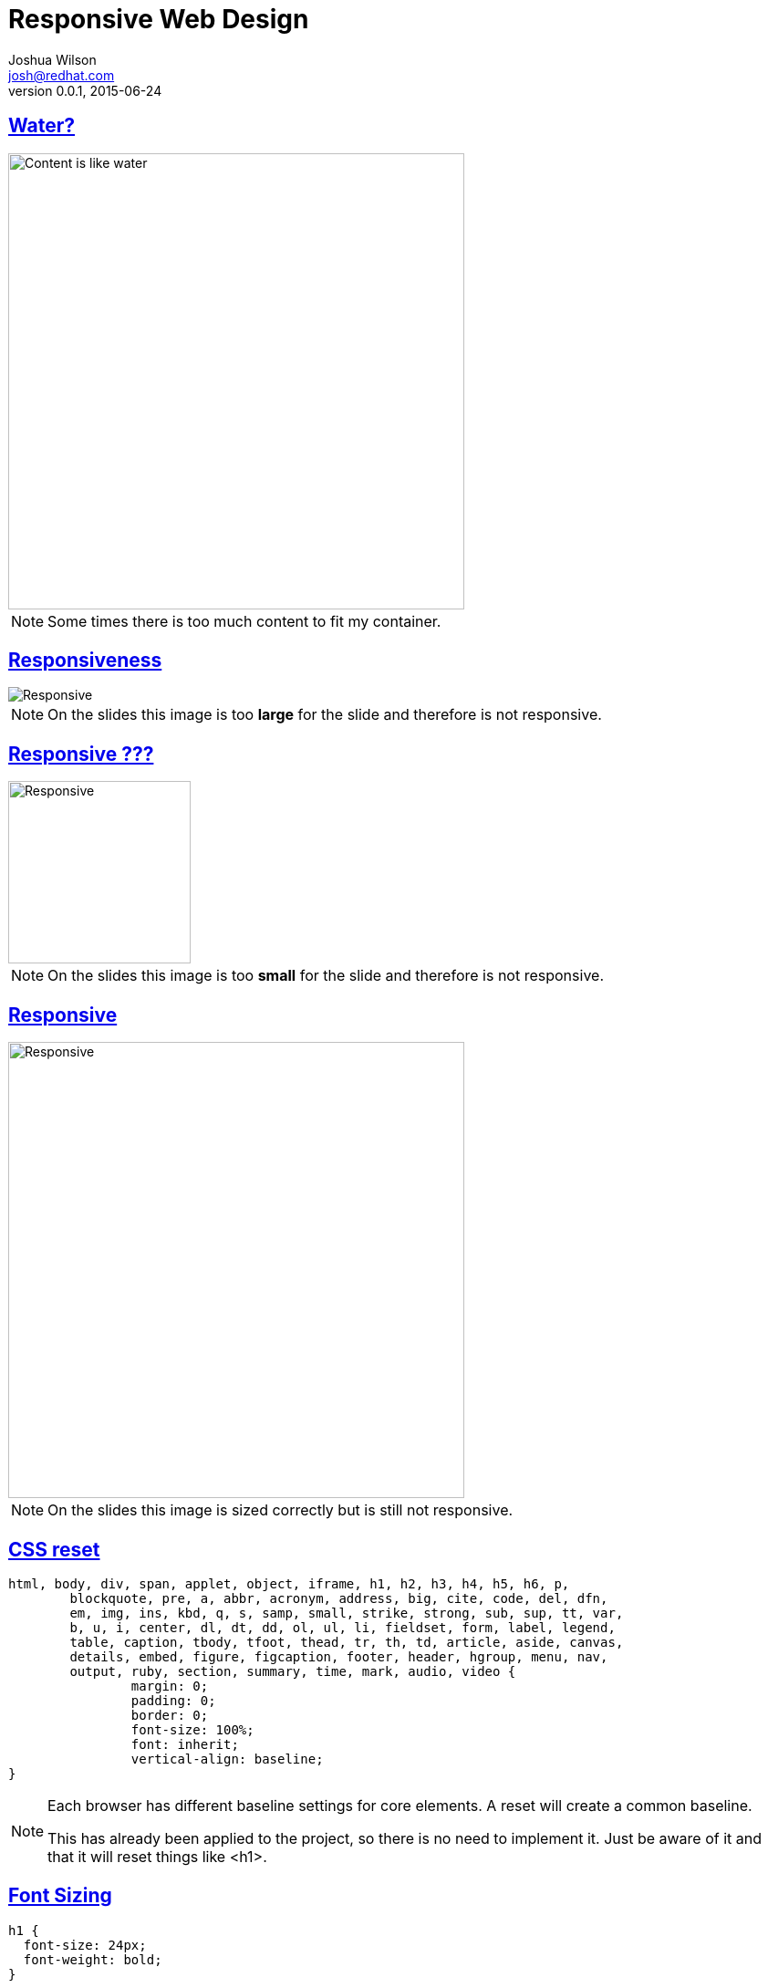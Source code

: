 = Responsive Web Design
Joshua Wilson <josh@redhat.com>
v0.0.1, 2015-06-24
:page-layout: base
:description: Slides for Responsive Web Design
:keywords: Mobile First, Responsive Web Design, JavaScript, CSS, HTML5
:compat-mode!:
//:docinfo:
:imagesdir: ./images
//:stylesdir: ./styles
//:stylesheet: coderay-asciidoctor.css
//:stylesheet: slides.css
//:linkcss:
:includedir: ./_includes
:sectlinks:
:experimental:
:table-caption!:
:example-caption!:
:figure-caption!:
:linkattrs:
//:icons: font
:backend: revealjs
:revealjs_theme: night
:revealjs_mouseWheel: true
:revealjs_fragments: true
:source-highlighter: highlightjs
// URLs

//Building this doc into slides uses the following cmd from the location of this doc:
// asciidoctor -T ~/git/asciidoctor-reveal.js/templates/slim/ keep-mobile-intro.adoc


//The quotes in this presentation are taken from:
//  Responsive Web Deisgn - Ethan Marcotte
//  Responsive Respsonsible Design - Scott Jehl

//[footer]#twitter: @javajoshw#
// manually place this tag into the generated html if you want to effect the footer class.
// <link rel="stylesheet" href="styles/slides.css">

== Water?

image::Content-is-like-water-1980.jpg[Content is like water, height=500]

[NOTE.speaker]
--
Some times there is too much content to fit my container.
--

== Responsiveness
image::keep-mobile-and-be-responsive.png[Responsive]

[NOTE.speaker]
--
On the slides this image is too *large* for the slide and therefore is not responsive.
--

== Responsive ???
image::keep-mobile-and-be-responsive.png[Responsive, height=200]

[NOTE.speaker]
--
On the slides this image is too *small* for the slide and therefore is not responsive.
--

== Responsive
image::keep-mobile-and-be-responsive.png[Responsive, height=500]

[NOTE.speaker]
--
On the slides this image is sized correctly but is still not responsive.
--

== CSS reset

[source, language="css"]
----
html, body, div, span, applet, object, iframe, h1, h2, h3, h4, h5, h6, p,
	blockquote, pre, a, abbr, acronym, address, big, cite, code, del, dfn,
	em, img, ins, kbd, q, s, samp, small, strike, strong, sub, sup, tt, var,
	b, u, i, center, dl, dt, dd, ol, ul, li, fieldset, form, label, legend,
	table, caption, tbody, tfoot, thead, tr, th, td, article, aside, canvas,
	details, embed, figure, figcaption, footer, header, hgroup, menu, nav,
	output, ruby, section, summary, time, mark, audio, video {
		margin: 0;
		padding: 0;
		border: 0;
		font-size: 100%;
		font: inherit;
		vertical-align: baseline;
}
----

[NOTE.speaker]
--
Each browser has different baseline settings for core elements. A reset will create
a common baseline.

This has already been applied to the project, so there is no need to implement it.
Just be aware of it and that it will reset things like <h1>.
--

== Font Sizing

[source, language="css"]
----
h1 {
  font-size: 24px;
  font-weight: bold;
}
----

[NOTE.speaker]
--
This needs to be set since we _reset_ the <h1> element.

* font-size was set to 100%
* 100% == base size
* Change h1 to be larger again
--

== Sizing Problems

24px is a *fixed* size

== Fixing Sizing

* base type size == 16px
* target / context = result
* 24 / 16 = 1.5

[source, language="css"]
----
h1 {
  font-size: 1.5em; /* 24px / 16px */
  font-weight: bold;
}

----

[NOTE.speaker]
--
On most systems the base size is 16px. We can use that base context to mathmatically
determine the flexible size in *em* units. We do this by dividing the target size,
in this case 24px, by the context size, 16px, and we get the result of 1.5em.
--

== Layout

[source, language="css"]
----
body {
  width: 960px;
}

div .main {
  width: 900px;
}
----

[NOTE.speaker]
--
The width of the main section is determined in pixels.
--

== Flexible Layout

[source, language="css"]
----
body {
  width: 960px;
}

div .main {
  width: 93.75%; /* 900px / 960px */
}
----

[NOTE.speaker]
--
The main section is within the body. The body is the context and the main section is the target.
Divide them to find the resulting percentage.

Sometimes you may want to use em's instead of percentage, especially when text height is involved.

Using Chrome dev tools helps here, letting you change or compare different values without building the code.
--

== viewport

[source, language="html"]
----
<meta name="viewport" content="width=device-width, initial-scale=1.0" />
----

[NOTE.speaker]
--
Originally created for Mobile Safari in 2007 but was soon adopted by the other browsers
and became a psuedo-standard.
--

== @media queries

[source, language="css"]
----
@media screen and (min-width: 1024px) {
  body {
    font-size: 100%;
  }
}
----

[NOTE.speaker]
--
Originally the plan was to have each device express it's own _media_ type. However
the mobile devices did not adopt this method of identification. Some of the earliest
mobile devices had very simple web browsers. Additionally the only media type,
_handheld_ could not cover all the various sizes there were coming out. So other means were needed.

Media queries provide the answer. They enable us to examine the physical characteristics
of the device viewing the webpage.
--

== Contact Info

* name: Joshua Wilson
* email: josh@redhat.com
* twitter: @javajoshw
* freenode IRC: #jboss-developer
** nick: joshuaw
* github: joshuawilson
